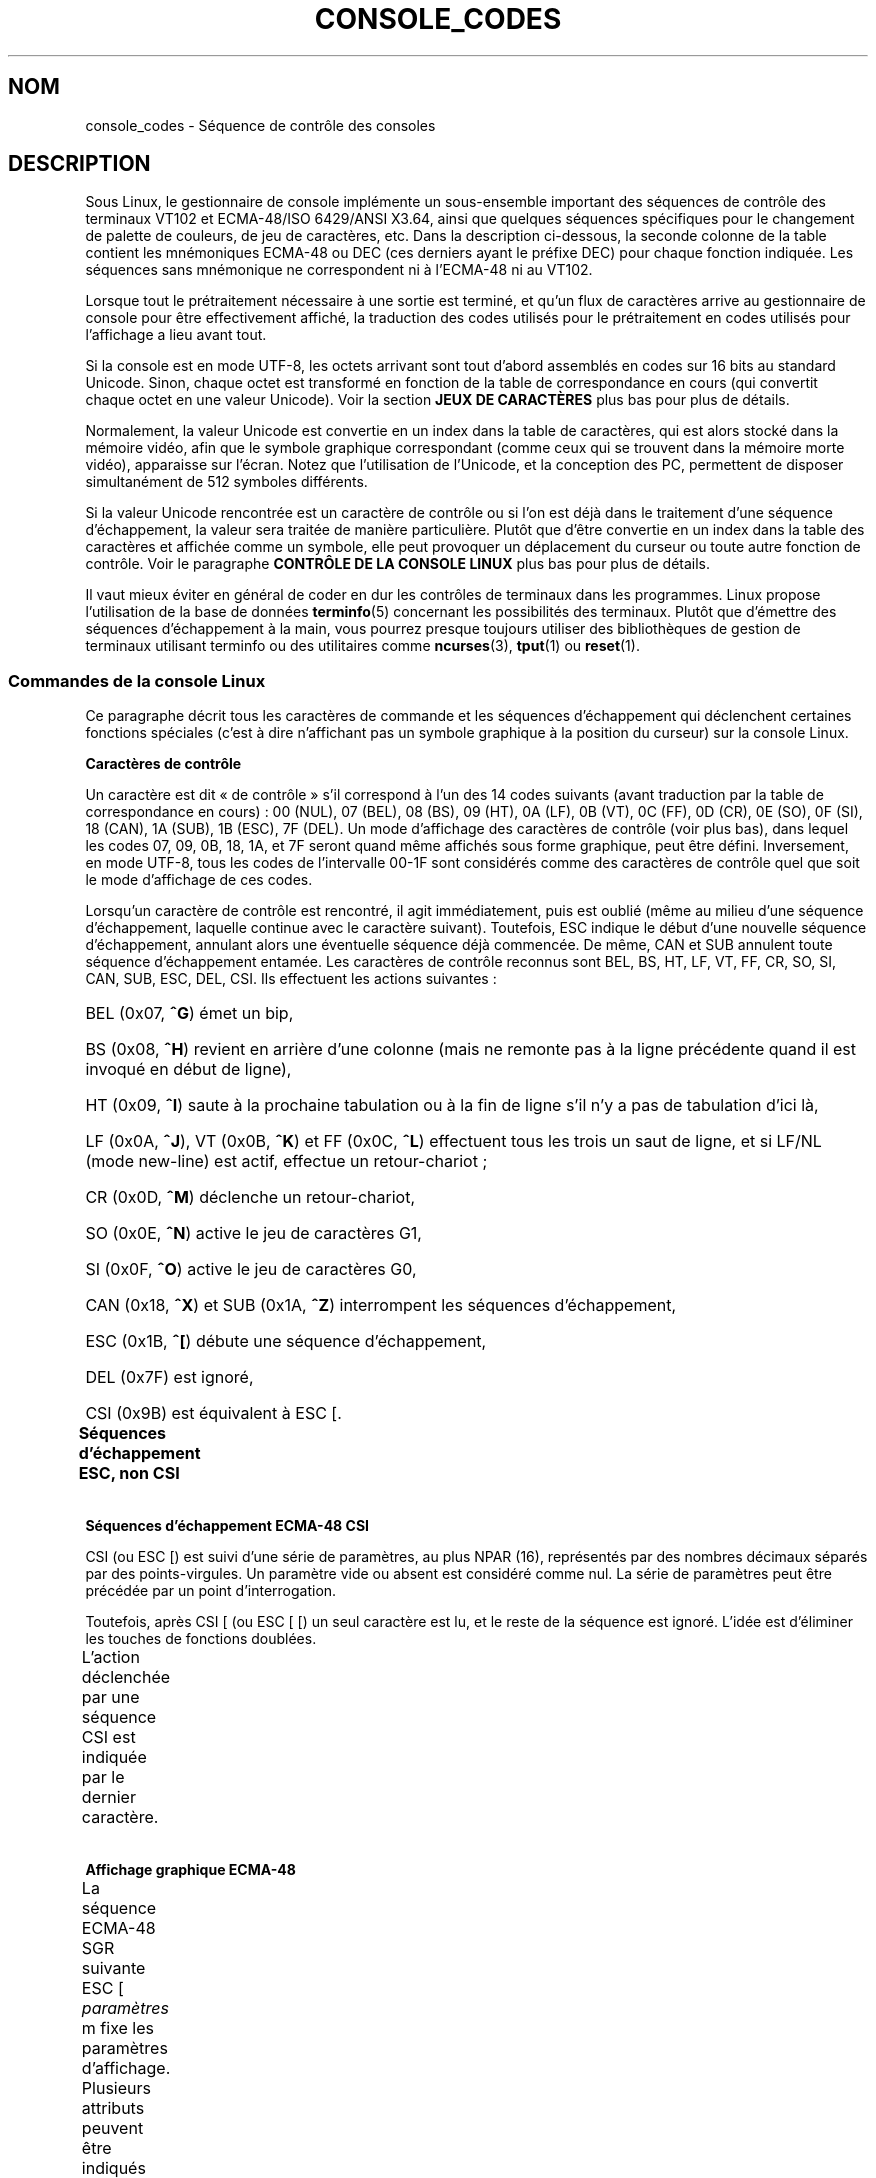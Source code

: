 .\" t
.\" Copyright (c) 1996 Andries Brouwer <aeb@cwi.nl>, Mon Oct 31 22:13:04 1996
.\"
.\" This is free documentation; you can redistribute it and/or
.\" modify it under the terms of the GNU General Public License as
.\" published by the Free Software Foundation; either version 2 of
.\" the License, or (at your option) any later version.
.\"
.\" This is combined from many sources.
.\" For Linux, the definitive source is of course console.c.
.\" About vt100-like escape sequences in general there are
.\" the ISO 6429 and ISO 2022 norms, the descriptions of
.\" an actual vt100, and the xterm docs (ctlseqs.ms).
.\" Substantial portions of this text are derived from a write-up
.\" by Eric S. Raymond <esr@thyrsus.com>.
.\"
.\" Tiny correction, aeb, 961107.
.\"
.\" 2006-05-27, Several corrections - Thomas E. Dickey
.\"
.\"*******************************************************************
.\"
.\" This file was generated with po4a. Translate the source file.
.\"
.\"*******************************************************************
.TH CONSOLE_CODES 4 "1er janvier 2008" Linux "Manuel du programmeur Linux"
.SH NOM
console_codes \- Séquence de contrôle des consoles
.SH DESCRIPTION
Sous Linux, le gestionnaire de console implémente un sous\-ensemble important
des séquences de contrôle des terminaux VT102 et ECMA\-48/ISO 6429/ANSI
X3.64, ainsi que quelques séquences spécifiques pour le changement de
palette de couleurs, de jeu de caractères, etc. Dans la description
ci\-dessous, la seconde colonne de la table contient les mnémoniques ECMA\-48
ou DEC (ces derniers ayant le préfixe DEC) pour chaque fonction
indiquée. Les séquences sans mnémonique ne correspondent ni à l'ECMA\-48 ni
au VT102.
.LP
Lorsque tout le prétraitement nécessaire à une sortie est terminé, et qu'un
flux de caractères arrive au gestionnaire de console pour être effectivement
affiché, la traduction des codes utilisés pour le prétraitement en codes
utilisés pour l'affichage a lieu avant tout.
.LP
Si la console est en mode UTF\-8, les octets arrivant sont tout d'abord
assemblés en codes sur 16 bits au standard Unicode. Sinon, chaque octet est
transformé en fonction de la table de correspondance en cours (qui convertit
chaque octet en une valeur Unicode). Voir la section \fBJEUX DE CARACTÈRES\fP
plus bas pour plus de détails.
.LP
Normalement, la valeur Unicode est convertie en un index dans la table de
caractères, qui est alors stocké dans la mémoire vidéo, afin que le symbole
graphique correspondant (comme ceux qui se trouvent dans la mémoire morte
vidéo), apparaisse sur l'écran. Notez que l'utilisation de l'Unicode, et la
conception des PC, permettent de disposer simultanément de 512 symboles
différents.
.LP
Si la valeur Unicode rencontrée est un caractère de contrôle ou si l'on est
déjà dans le traitement d'une séquence d'échappement, la valeur sera traitée
de manière particulière. Plutôt que d'être convertie en un index dans la
table des caractères et affichée comme un symbole, elle peut provoquer un
déplacement du curseur ou toute autre fonction de contrôle. Voir le
paragraphe \fBCONTRÔLE DE LA CONSOLE LINUX\fP plus bas pour plus de détails.
.LP
Il vaut mieux éviter en général de coder en dur les contrôles de terminaux
dans les programmes. Linux propose l'utilisation de la base de données
\fBterminfo\fP(5) concernant les possibilités des terminaux. Plutôt que
d'émettre des séquences d'échappement à la main, vous pourrez presque
toujours utiliser des bibliothèques de gestion de terminaux utilisant
terminfo ou des utilitaires comme \fBncurses\fP(3), \fBtput\fP(1) ou \fBreset\fP(1).
.SS "Commandes de la console Linux"
Ce paragraphe décrit tous les caractères de commande et les séquences
d'échappement qui déclenchent certaines fonctions spéciales (c'est à dire
n'affichant pas un symbole graphique à la position du curseur) sur la
console Linux.
.PP
\fBCaractères de contrôle\fP
.sp
Un caractère est dit «\ de contrôle\ » s'il correspond à l'un des 14 codes
suivants (avant traduction par la table de correspondance en cours)\ : 00
(NUL), 07 (BEL), 08 (BS), 09 (HT), 0A (LF), 0B (VT), 0C (FF), 0D (CR), 0E
(SO), 0F (SI), 18 (CAN), 1A (SUB), 1B (ESC), 7F (DEL). Un mode d'affichage
des caractères de contrôle (voir plus bas), dans lequel les codes 07, 09,
0B, 18, 1A, et 7F seront quand même affichés sous forme graphique, peut être
défini. Inversement, en mode UTF\-8, tous les codes de l'intervalle 00\-1F
sont considérés comme des caractères de contrôle quel que soit le mode
d'affichage de ces codes.
.PP
Lorsqu'un caractère de contrôle est rencontré, il agit immédiatement, puis
est oublié (même au milieu d'une séquence d'échappement, laquelle continue
avec le caractère suivant). Toutefois, ESC indique le début d'une nouvelle
séquence d'échappement, annulant alors une éventuelle séquence déjà
commencée. De même, CAN et SUB annulent toute séquence d'échappement
entamée. Les caractères de contrôle reconnus sont BEL, BS, HT, LF, VT, FF,
CR, SO, SI, CAN, SUB, ESC, DEL, CSI. Ils effectuent les actions suivantes\ :
.HP
BEL (0x07, \fB^G\fP) émet un bip,
.HP
BS (0x08, \fB^H\fP) revient en arrière d'une colonne (mais ne remonte pas à la
ligne précédente quand il est invoqué en début de ligne),
.HP
HT (0x09, \fB^I\fP) saute à la prochaine tabulation ou à la fin de ligne s'il
n'y a pas de tabulation d'ici là,
.HP
LF (0x0A, \fB^J\fP), VT (0x0B, \fB^K\fP) et FF (0x0C, \fB^L\fP) effectuent tous les
trois un saut de ligne, et si LF/NL (mode new\-line) est actif, effectue un
retour\-chariot\ ;
.HP
CR (0x0D, \fB^M\fP) déclenche un retour\-chariot,
.HP
SO (0x0E, \fB^N\fP) active le jeu de caractères G1,
.HP
SI (0x0F, \fB^O\fP) active le jeu de caractères G0,
.HP
CAN (0x18, \fB^X\fP) et SUB (0x1A, \fB^Z\fP) interrompent les séquences
d'échappement,
.HP
ESC (0x1B, \fB^[\fP) débute une séquence d'échappement,
.HP
DEL (0x7F) est ignoré,
.HP
CSI (0x9B) est équivalent à ESC [.
.PP
\fBSéquences d'échappement ESC, non CSI\fP
.TS
l l l.
ESC c	RIS	Réinitialisation.
ESC D	IND	Saut de ligne.
ESC E	NEL	Nouvelle ligne.
ESC H	HTS	Positionner une tabulation à la colonne en cours
ESC M	RI	Saut de ligne inversé.
ESC Z	DECID	T{
Identification privée DEC. Le noyau
renvoie la chaîne ESC [ ? 6 c, simulant
un VT102.
T}
ESC 7	DECSC	T{
Sauvegarde de l'état en cours (coordonnées curseur,
attributs, jeux de caractères pointés par G0, G1).
T}
ESC 8	DECRC	Restaure l'état sauvegardé le plus récemment
		par ESC 7.
ESC [	CSI	Début de séquence de contrôle.
ESC %		Début de séquence de sélection de jeu de caractère.
ESC % @		\0\0\0Jeu par défaut (ISO 646/ISO 8859\-1)
ESC % G		\0\0\0Jeu UTF\-8
ESC % 8		\0\0\0Jeu UTF\-8 (obsolète)
ESC # 8	DECALN	Test d'alignement d'écran DEC, remplit l'écran avec
		des E.
ESC (		Début de séquence de définition du jeu G0
ESC ( B		\0\0\0Correspondance par défaut (ISO 8859\-1)
ESC ( 0		\0\0\0Correspondance VT100 graphique
ESC ( U		\0\0\0Pas de correspondance \- caractères en ROM
ESC ( K		\0\0\0Correspondance définie par l'utilisateur
		\0\0\0avec l'utilitaire \fBmapscrn\fP(8).
ESC )		Début de séquence de définition du jeu G1
		(suivi de B, 0, U, K, comme ci\-dessus).
ESC >	DECPNM	Mode de pavé numérique.
ESC =	DECPAM	Mode de pavé alphabétique.
ESC ]	OSC	T{
(Doit être\ : Operating system command)
ESC ] P \fInrrvvbb\fP: fixe la palette, le paramètre est
fourni avec 7 chiffres hexadécimaux après le P final.
\fIn\fP est la couleur (0\-15), et \fIrrvvbb\fP indique
les valeurs rouge/verte/bleue (0\-255).
ESC ] R: réinitialise la palette.
T}
.TE
.PP
\fBSéquences d'échappement ECMA\-48 CSI\fP
.sp
CSI (ou ESC [) est suivi d'une série de paramètres, au plus NPAR (16),
représentés par des nombres décimaux séparés par des points\-virgules. Un
paramètre vide ou absent est considéré comme nul. La série de paramètres
peut être précédée par un point d'interrogation.
.PP
Toutefois, après CSI [ (ou ESC [ [) un seul caractère est lu, et le reste de
la séquence est ignoré. L'idée est d'éliminer les touches de fonctions
doublées.
.PP
L'action déclenchée par une séquence CSI est indiquée par le dernier
caractère.
.TS
l l l.
@	ICH	Insère le nombre indiqué de caractères blancs.
A	CUU	Remonter le curseur du nombre de lignes indiqué.
B	CUD	Descendre le curseur du nombre de lignes indiqué.
C	CUF	Avancer le curseur du nombre de colonnes indiqué.
D	CUB	Reculer le curseur du nombre de colonnes indiqué.
E	CNL	Descendre le curseur du nombre de ligne indiqué, en
		colonne numéro 1.
F	CPL	Remonter le curseur du nombre de lignes indiqué,
		en colonne numéro 1.
G	CHA	Déplacer le curseur à la ligne indiquée, même colonne.
H	CUP	Déplacer le curseur à la ligne et à la colonne indiquée
		(origine en 1, 1).
J	ED	Effacer l'écran (par défaut depuis la position du curseur
		jusqu'à la fin de l'écran).
		ESC [ 1 J: efface du début jusqu'au curseur.
		ESC [ 2 J: efface tout l'écran.
K	EL	Efface la ligne (par défaut depuis le curseur jusqu'à
		la fin de la ligne).
		ESC [ 1 K: efface du début de ligne jusqu'au curseur.
		ESC [ 2 K: efface toute la ligne.
L	IL	Insère le nombre indiqué de lignes blanches.
M	DL	Supprimer le nombre indiqué de lignes.
P	DCH	Supprime le nombre indiqué de caractères sur la ligne en
		cours.
X	ECH	Efface le nombre indiqué de caractères sur la ligne en
		cours.
a	HPR	Avancer le curseur jusqu'à la colonne indiquée.
c	DA	Répondre ESC [ ? 6 c: "Je suis un VT102".
d	VPA	Placer le curseur sur la ligne indiquée, même colonne.
e	VPR	Descendre le curseur du nombre indiqué de lignes.
f	HVP	Placer le curseur aux lignes et colonnes indiquées.
g	TBC	Sans paramètre\ : effacer la tabulation à la position
		courante.
		ESC [ 3 g: effacer toutes les tabulations.
h	SM	Fixe le mode (voir plus bas).
l	RM	Réinitialise le mode (voir plus bas).
m	SGR	Fixe les attributs (voir plus bas).
n	DSR	Indique l'état (voir plus bas).
q	DECLL	Fixe les LED du clavier.
		ESC [ 0 q: Effacer toutes les LED
		ESC [ 1 q: Allumer LED Scroll\-Lock (Défilement)
		ESC [ 2 q: Allumer LED Num\-Lock (Pavé numérique)
		ESC [ 3 q: Allumer LED Caps\-Lock (Majuscules)
r	DECSTBM	Indique une région de défilement,
		les paramètres correspondent aux lignes haute et basse.
s	?	Mémoriser l'emplacement du curseur.
u	?	Restituer l'emplacement du curseur.
\`	HPA	Déplacer le curseur à la colonne indiquée, même ligne.
.TE
.PP
\fBAffichage graphique ECMA\-48\fP
.sp
La séquence ECMA\-48 SGR suivante ESC [ \fIparamètres\fP m fixe les paramètres
d'affichage. Plusieurs attributs peuvent être indiqués dans la même
séquence, séparés par des points\-virgules. Un attribut vide (entre les
points\-virgules ou en début ou fin de chaîne) est interprété comme valant
zéro.
.TS
l l.
param	résultat.
0	réinitialiser tous les attributs à leurs valeurs par défaut.
1	attribut gras.
2	attribut demi\-luminosité (simulé par une couleur sur certains
	écrans couleur).
4	T{
attribut soulignement (simulé par une couleur sur certains
écrans couleur).
(Les couleurs utilisées pour simuler la demi\-luminosité ou le
soulignement sont choisies en utilisant ESC ] ...).
T}
5	clignotement.
7	vidéo inversée.
10	T{
réinitialise la correspondance des touches, affiche l'état
de contrôle et modifie l'attribut «\ méta\ » (ECMA\-48 l'appelle «\ fonte principale\ »).
T}
11	T{
active une correspondance nulle, affiche l'état de contrôle et
réinitialise l'état de l'attribut «\ méta\ » (ECMA\-48 l'appelle «\ première fonte alternative\ »).
T}
12	T{
active une correspondance nulle, affiche l'état de contrôle et
active l'attribut «\ méta\ » (ECMA\-48 l'appelle «\ seconde fonte alternative\ »).
Le changement d'attribut méta sert 
à modifier le bit de poids fort avant la conversion avec la 
table de correspondance).
T}
21	intensité normale (ECMA\-48 l'appelle "doublement souligné")
22	intensité normale.
24	pas de soulignement.
25	pas de clignotement.
27	pas d'inversion vidéo.
30	encre noire.
31	encre rouge.
32	encre verte.
33	encre marron.
34	encre bleue.
35	encre magenta.
36	encre cyan.
37	encre blanche.
38	soulignement, et couleur d'encre par défaut.
39	arrêt soulignement et couleur d'encre par défaut.
40	fond noir.
41	fond rouge.
42	fond vert.
43	fond marron.
44	fond bleu.
45	fond magenta.
46	fond cyan.
47	fond blanc.
49	couleur de fond par défaut.
.TE
.PP
\fBModes ECMA\-48\fP
.TP 
ESC [ 3 h
DECCRM (inactif par défaut)\ : Afficher les caractères de contrôle.
.TP 
ESC [ 4 h
DECIM (inactif par défaut)\ : Mode d'insertion.
.TP 
ESC [ 20 h
.\"
LF/NL (inactif par défaut)\ : faire suivre les LF, VT ou FF par un CR.
.PP
.\"
\fBDemande de rapport d'état ECMA\-48\fP
.TP 
ESC [ 5 n
Rapport d'état du périphérique (DSR)\ : La réponse est ESC [ 0 n (Terminal
OK).
.TP 
ESC [ 6 n
.\"
Rapport de position du curseur (CPR)\ : La réponse est ESC [ \fIy\fP\ ; \fIx\fP R,
où \fIx,y\fP est la position actuelle du curseur.
.PP
\fBModes privés DEC (DECSET/DECRST)\fP
.sp
.\"
Ces modes ne sont pas décrits dans l'ECMA\-48. La liste ci\-dessous présente
les séquences d'activation des modes, les séquences de désactivation sont
obtenues en remplaçant le «\ h\ » final par un «\ l\ ».
.TP 
ESC [ ? 1 h
DECCKM (inactif par défaut)\ : Les touches de déplacement du curseur
émettent un préfixe ESC O plutôt que ESC [.
.TP 
ESC [ ? 3 h
DECCOLM (inactif par défaut)\ : Bascule de 80 colonnes en 132 colonnes. Les
sources du gestionnaire de console indiquent que ce code n'est pas suffisant
à lui seul. Certains utilitaires comme \fBresizecons\fP(8) modifient également
les registres matériels de la carte vidéo.
.TP 
ESC [ ? 5 h
DECSCNM (inactif par défaut)\ : Mode d'inversion vidéo.
.TP 
ESC [ ? 6 h
DECOM (inactif par défaut)\ : Adressage du curseur relatif au coin haut
gauche de la région de défilement.
.TP 
ESC [ ? 7 h
DECAWM (actif par défaut)\ : saut de ligne automatique. Un caractère émis
après la colonne 80 (ou 132 en mode DECCOLM), est affiché au début de la
ligne suivante.
.TP 
ESC [ ? 8 h
DECARM (actif par défaut)\ : Répétition automatique des touches du clavier.
.TP 
ESC [ ? 9 h
État de souris X10 (inactif par défaut)\ : Fixe le mode de rapport d'état de
la souris à 1 (ou le réinitialise à 0) \(em voir plus bas.
.TP 
ESC [ ? 25 h
DECTECM (actif par défaut)\ : curseur visible.
.TP 
ESC [ ? 1000 h
.\"
État de souris X11 (inactif par défaut)\ : Fixe le mode de rapport d'état de
la souris à 2 (ou le réinitialise à 0) \(em voir plus bas.
.PP
\fBSéquences CSI privées de la console Linux\fP
.sp
.\"
Les séquences suivantes ne sont ni ECMA\-48 ni du VT102 original. Elles sont
spécifiques au gestionnaire de console de Linux. Les couleurs sont indiquées
ainsi\ : 0 = noir, 1 = rouge, 2 = vert, 3 = marron, 4 = bleu, 5 = magenta, 6
= cyan, 7 = blanc.
.TS
l l.
ESC [ 1 ; \fIn\fP ]	Choisit la couleur \fIn\fP pour simuler le soulignement.
ESC [ 2 ; \fIn\fP ]	Choisit la couleur \fIn\fP pour simuler la demi\-brillance.
ESC [ 8 ]	Utilise la paire de couleurs actuelle par défaut.
ESC [ 9 ; \fIn\fP ]	Délai d'économiseur d'écran en minutes.
ESC [ 10 ; \fIn\fP ]	Fréquence du bip en Hz.
ESC [ 11 ; \fIn\fP ]	Durée du bip en ms.
ESC [ 12 ; \fIn\fP ]	Bascule sur la console virtuelle indiquée.
ESC [ 13 ]	Arrête l'économiseur d'écran.
ESC [ 14 ; \fIn\fP ]	Indique l'intervalle d'arrêt écran VESA en minutes.
.TE
.SS "Caractères de contrôle"
Le noyau connaît 4 types de traductions des octets en symboles graphiques
pour la console. Les 4 tables sont a) Latin1 \-> PC, b) VT100 graphique
\-> PC, c) PC \-> PC, d) spécifique utilisateur.
.PP
Il existe deux jeux de caractères, appelés G0 et G1, et l'un d'entre eux est
sélectionné comme jeu en cours (initialement G0). La frappe de \fB^N\fP
sélectionne le jeu G1 comme jeu en cours, la frappe de \fB^O\fP sélectionne le
jeu G0.
.PP
Ces variables G0 et G1 pointent vers des tables de traduction, qui peuvent
être modifiées par l'utilisateur. Initialement elles pointent respectivement
vers les tables a) et b). Les séquences \fIESC ( B\fP, \fIESC ( 0\fP, \fIESC ( U\fP
et \fIESC ( K\fP font pointer G0 respectivement vers les tables a), b), c) et
d). Les séquences \fIESC ) B\fP, \fIESC ) 0\fP, \fIESC ) U\fP, \fIESC ) K\fP font
pointer G1 vers les tables a), b), c) et d) respectivement.
.PP
La séquence ESC c réinitialise le terminal. C'est ce qui doit être effectué
lorsque l'écran est rempli de codes incompréhensibles. La commande classique
«\ echo ^V^O\ » sélectionne seulement le jeu G0, elle ne garantit pas que G0
pointe sur la table a). Dans certaines distributions, on trouve une commande
\fBreset\fP(1) qui effectue simplement «\ echo ^[c\ ». Si l'entrée de la base
terminfo pour la console est correcte, et dispose d'une entrée rs1=\eEc
alors la commande «\ tput reset\ » fonctionnera aussi.
.PP
La table de correspondance définie par l'utilisateur peut être construite en
utilisant \fBmapscrn\fP(8). Cette correspondance agit ainsi\ : si le symbole c
doit être imprimé, alors le symbole s = map[c] est envoyé à la mémoire
vidéo. La représentation graphique correspondant à s est placée par défaut
en mémoire morte, et peut être modifiée en utilisant \fBsetfont\fP(8).
.SS "Gestion de souris"
Les possibilités de gestion de souris sont prévues pour fournir un rapport
d'état de la souris compatible avec \fBxterm\fP(1). Comme le gestionnaire de
console n'a aucun moyen de connaître le périphérique, ni le type de souris,
ces rapports sont envoyés dans le flux de saisie de la console uniquement
quand une requête ioctl de mise à jour de la souris est reçue. Ces requêtes
doivent être déclenchées par une application utilisateur capable de gérer
les souris, comme le démon \fBgpm\fP(8).
.PP
Les séquences de suivi de souris engendrées par \fBxterm\fP(1) sont encodés
dans un unique caractère, de code \fIvaleur\fP+040. Par exemple, «\ !\ »
correspond à 1. Le système de coordonnées d'écran commence à 1.
.PP
En mode de compatibilité X10, une séquence d'échappement est envoyée lors de
l'appui sur un bouton, encodant la position et le numéro du bouton
pressé. Ce mode est activé avec ESC [ ? 9 h et désactivé par ESC [ ? 9
l. Lors d'une pression sur un bouton, \fBxterm\fP(1) envoie ESC [ M \fIbxy\fP (6
caractères). Dans ce message \fIb\fP correspond au numéro de bouton \-1, \fIx\fP et
\fIy\fP sont les coordonnées de l'emplacement où le bouton a été pressé. Ce
sont les mêmes codes que ceux produits par le noyau.
.PP
En mode de suivi normal (non implémenté sous Linux 2.0.24), une séquence
d'échappement est envoyée lors de l'appui sur un bouton, mais aussi lors du
relâchement. Des informations sur les touches de modification (SHIFT,
CTL...) sont également envoyées. Le mode est activé par ESC [ ? 1000 h et
désactivé avec ESC [ ? 1000 l. Lors de l'appui ou du relâchement d'un
bouton, \fBxterm\fP(1) envoie ESC [ M \fIbxy\fP. Les deux bits de poids faible de
\fIb\fP correspondent à l'état du bouton 0=B1 pressé, 1=B2 pressé, 2=B3 pressé,
3=relâchement. Les bits de poids forts codent l'éventuelle touche
modificatrice enfoncée lors de l'appui sur le bouton 4=Shift, 8=Méta,
16=Control. À nouveau \fIx\fP et \fIy\fP sont les coordonnées de la souris au
moment de l'événement. Le coin en haut à gauche de l'écran a pour
coordonnées (1,1).
.SS "Comparaison avec d'autres terminaux"
.\"
Beaucoup d'autres terminaux sont dits compatibles VT100, comme la console
Linux. Nous allons voir ici les différences entre cette dernière et les deux
types principaux de terminaux\ : le DEC VT102 et \fBxterm\fP(1).
.PP
\fBGestion des caractères de contrôle\fP
.sp
Le VT102 reconnaissait les caractères de contrôle supplémentaires suivants\
:
.HP
NUL (0x00) était ignoré.
.HP
ENQ (0x05) renvoyait un message d'identification.
.HP
DC1 (0x11, \fB^Q\fP, XON) reprenait une transaction.
.HP
DC3 (0x13, \fB^S\fP, XOFF) demandait au vt100 d'ignorer tous les codes saufs
XOFF et XON (et d'arrêter également de transmettre).
.LP
Une gestion de DC1/DC3 compatible VT100 pouvait être activé par le
gestionnaire de terminaux.
.LP
.\"
Le programme \fBxterm\fP(1) (en mode VT100) reconnaît les caractères de
contrôle BEL, BS, HT, LF, VT, FF, CR, SO, SI, ESC.
.PP
\fBSéquences d'échappement\fP
.sp
Les séquences d'échappement VT100 non implémentées sur la console Linux\ :
.TS
l l l.
ESC N	SS2	Basculement G2 simple. (Sélectionner le jeu G2 pour le
		caractère suivant uniquement)
ESC O	SS3	Basculement G3 simple. (Sélectionner le jeu G3 pour le
		caractère suivant uniquement)
ESC P	DCS	Chaîne de contrôle de périphérique (terminée par ESC \e)
ESC X	SOS	Début de chaîne.
ESC ^	PM	Message privé (terminé par ESC \e)
ESC \e	ST	Fin de chaîne
ESC * ...		Désigne le jeu de caractère G2
ESC + ...		Désigne le jeu de caractère G3
.TE
.PP
Le programme \fBxterm\fP(1) (en mode VT100) reconnaît ESC c, ESC # 8, ESC
>, ESC =, ESC D, ESC E, ESC H, ESC M, ESC N, ESC O, ESC P ... ESC \e,
ESC Z (il répond ESC [ ? 1 ; 2 c, «\ Je suis un VT100 avec des options vidéo
avancées\ ») et ESC ^ ... ESC \e avec les mêmes significations que celles
indiquées plus haut. Il accepte ESC (, ESC ), ESC *, ESC + suivis de 0, A, B
pour les caractères spéciaux DEC, les tracés de lignes, l'ASCII UK, et
l'ASCII US, respectivement.
.PP
L'utilisateur peut configurer \fBxterm\fP(1) pour qu'il réponde aux séquences
de contrôle VT220, qui s'identifiera comme VT52, VT100, et au\-delà selon la
manière dont il est configuré et initialisé.
.PP
Il accepte ESC\ ] (OSC) pour fixer certaines ressources. En plus de la fin
de chaîne (ST) ECMA\-48, \fBxterm\fP(1) accepte qu'une chaîne OSC se termine par
BEL. Il y a quelques séquences de contrôle OSC reconnues par \fBxterm\fP(1)\ :
.TS
l l.
ESC ] 0 ; \fItxt\fP ST	Utiliser \fItxt\fP pour le nom d'icône et le titre de
	la fenêtre
ESC ] 1 ; \fItxt\fP ST	Utiliser \fItxt\fP pour le nom d'icône.
ESC ] 2 ; \fItxt\fP ST	Utiliser \fItxt\fP pour le titre de la fenêtre.
ESC ] 4 ; \fInum\fP; \fItxt\fP ST	Utiliser \fItxt\fP pour la couleur ANSI \fInum\fP.
ESC ] 10 ; \fItxt\fP ST	Utiliser \fItxt\fP pour la couleur de texte dynamique.
ESC ] 4 6 ; \fInom\fP ST	Modifier en \fInom\fP le nom du fichier de journalisation
	(généralement désactivé à la compilation)
ESC ] 5 0 ; \fIfn\fP ST	Choisir la fonte \fIfn\fP
.TE
.PP
Les codes suivants ont une signification légèrement différente des codes
originaux (sauvant plus d'états, avec un comportement plus proche de
VT100/VT220)\ :
.TS
l l l.
ESC 7  DECSC	Mémoriser l'emplacement du curseur.
ESC 8  DECRC	Restaurer l'emplacement du curseur.
.TE
.PP
Il reconnaît également\ :
.TS
l l l.
ESC F		Curseur en bas à gauche de l'écran (si activé par la
		ressource \fBhpLowerleftBugCompat\fP de \fBxterm\fP(1))
ESC l		Verrouillage mémoire (comme les terminaux HP).
		Verrouille la mémoire sous le curseur.
ESC m		Déverrouillage mémoire (comme les terminaux HP);
ESC n	LS2	Invoque le jeu de caractères G2.
ESC o	LS3	Invoque le jeu de caractères G3.
ESC |	LS3R	Choisit le jeu G3 comme GR ([NDT] ??)
ESC }	LS2R	Choisit le jeu G2 comme GR
ESC ~	LS1R	Choisit le jeu G2 comme GR
.TE
.PP
.\"
Il reconnaît également ESC % et fournit une implémentation plus complète
d'UTF\-8 que la console Linux.
.PP
\fBSéquences CSI\fP
.sp
Les anciennes versions de \fBxterm\fP(1), par exemple depuis X11R5,
interprètent un SGR clignotant comme un SGR gras. Les versions suivantes
implémentant les couleurs ANSI, par exemple XFree86\ 3.1.2A en 1995, ont
amélioré cela en autorisant l'attribut clignotant à être affiché comme une
couleur. Les versions modernes de xterm implémentent le SGR clignotant sous
la forme de texte clignotant et autorisent encore le texte coloré comme
possibilité alternative de rendu des SGR. Les versions de base sous X11R6 ne
reconnaissaient pas les SGR de choix de couleur avant la publication de
X11R6.8, qui a incorporé le xterm de XFree86. Toutes les séquences ECMA\-48
CSI reconnues par Linux le sont aussi par \fBxterm\fP(1), bien que \fBxterm\fP(1)
implémente plusieurs séquences de contrôle ECMA\-48 et DEC non reconnues par
Linux.
.PP
Le programme \fBxterm\fP(1) reconnaît également toutes les séquences privées
DEC citées plus haut, mais aucune séquence privée Linux. Pour plus de détail
sur les séquences privées d'\fBxterm\fP(1) consulter le document \fIXterm
Control Sequences\fP d'Edward Moy et Stephen Gildea, disponible avec la
distribution X. Pour une vue générale chronologique,
.PP
.in +4n
http://invisible\-island.net/xterm/xterm.log.html
.in
.PP
indique les changements apportés à xterm.
.PP
Le programme \fIvttest\fP
.PP
.in +4n
http://invisible\-island.net/vttest/
.in
.PP
montre le fonctionnement de beaucoup de ces séquences de contrôle. La
distribution source de \fBxterm\fP(1) contient également des scripts d'exemple
utilisant d'autres fonctionnalités.
.SH NOTES
ESC 8 (DECRC) n'est pas capable de revenir au jeu de caractères précédant le
changement fait avec ESC %.
.SH BOGUES
Avec le noyau 2.0.23, CSI fonctionne mal, et les caractères NUL ne sont pas
ignorés dans les séquences d'échappement.
.PP
Certaines versions du noyau (après 2.0) interprètent les séquences de
contrôle sur 8\ bits. Ces contrôles «\ C1\ » utilisent des codes entre 128
et 159 pour remplacer ESC [, ESC ] et d'autres initiateurs similaires de
séquence de contrôle sur deux octets. Il en existe des fragments dans les
noyaux modernes (soit négligés soit cassés par des changements à la gestion
UTF\-8), mais l'implémentation est incomplète et ne devrait être considérée
comme fiable.
.PP
Les séquences «\ privées\ » Linux ne suivent pas les règles ECMA\-48 des
séquences de contrôle en mode privé. En particulier, celles terminant par ]
n'utilisent pas un caractère de terminaison standard. La séquence OSC (de
réglage de la palette) pose un problème plus important, puisque \fBxterm\fP(1)
peut l'interpréter comme une séquence de contrôle exigeant une fin de chaîne
(«\ string terminator\ » ou ST). Contrairement aux séquences \fBsetterm\fP(1)
qui seront ignorées (étant des séquences de contrôle invalides), la séquence
de palette donnera l'impression que \fBxterm\fP(1) s'est figé (bien que presser
la touche entrée règle ce problème). Pour satisfaire les applications qui
ont été codées en dur pour utiliser les séquences de contrôle Linux, réglez
la ressource \fBbrokenLinuxOSC\fP de \fBxterm\fP(1) à vrai.
.PP
Une ancienne version de ce document insinuait que Linux reconnaissait la
séquence de contrôle ECMA\-48 destinée au texte invisible. Elle est ignorée.
.SH "VOIR AUSSI"
\fBconsole\fP(4), \fBconsole_ioctl\fP(4), \fBcharsets\fP(7)
.SH COLOPHON
Cette page fait partie de la publication 3.23 du projet \fIman\-pages\fP
Linux. Une description du projet et des instructions pour signaler des
anomalies peuvent être trouvées à l'adresse
<URL:http://www.kernel.org/doc/man\-pages/>.
.SH TRADUCTION
Depuis 2010, cette traduction est maintenue à l'aide de l'outil
po4a <URL:http://po4a.alioth.debian.org/> par l'équipe de
traduction francophone au sein du projet perkamon
<URL:http://alioth.debian.org/projects/perkamon/>.
.PP
Christophe Blaess <URL:http://www.blaess.fr/christophe/> (1996-2003),
Alain Portal <URL:http://manpagesfr.free.fr/> (2003-2006).
Simon Paillard et l'équipe francophone de traduction de Debian\ (2006-2009).
.PP
Veuillez signaler toute erreur de traduction en écrivant à
<perkamon\-l10n\-fr@lists.alioth.debian.org>.
.PP
Vous pouvez toujours avoir accès à la version anglaise de ce document en
utilisant la commande
«\ \fBLC_ALL=C\ man\fR \fI<section>\fR\ \fI<page_de_man>\fR\ ».
